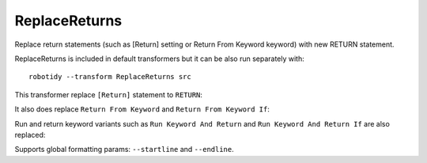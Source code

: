.. _ReplaceReturns:

ReplaceReturns
================================
Replace return statements (such as [Return] setting or Return From Keyword keyword) with new RETURN statement.

ReplaceReturns is included in default transformers but it can be also run separately with::

   robotidy --transform ReplaceReturns src

This transformer replace ``[Return]`` statement to ``RETURN``:

.. tabs::

    .. code-tab:: robotframework Before

        *** Keywords ***
        Keyword
            Sub Keyword
            [Return]    ${value}

    .. code-tab:: robotframework After

        *** Keywords ***
        Keyword
            Sub Keyword
            RETURN    ${value}

It also does replace ``Return From Keyword`` and ``Return From Keyword If``:

.. tabs::

    .. code-tab:: robotframework Before

        *** Keywords ***
        Keyword
            Return From Keyword If    $condition    ${value}
            Sub Keyword
            Return From Keyword    ${other_value}

    .. code-tab:: robotframework After

        *** Keywords ***
        Keyword
            IF    $condition
                RETURN    ${value}
            END
            Sub Keyword
            RETURN    ${other_value}

Run and return keyword variants such as ``Run Keyword And Return`` and ``Run Keyword And Return If`` are also replaced:

.. tabs::

    .. code-tab:: robotframework Before

        *** Keywords ***
        Keyword
            WHILE    ${x} > 0
                Run Keyword And Return If    ${x} == 10    Keyword    ${arg}
            END
            Sub Keyword
            Run Keyword And Return    Keyword    {argument}

    .. code-tab:: robotframework After

        *** Keywords ***
        Keyword
            WHILE    ${x} > 0
                IF    ${x} == 10
                    RETURN    Keyword    ${arg}
                END
            END
            Sub Keyword
            RETURN    Keyword    {argument}

Supports global formatting params: ``--startline`` and ``--endline``.
